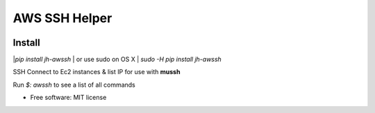 ==============
AWS SSH Helper
==============


.. image:: https://img.shields.io/pypi/v/jh-awssh.svg
        :target: https://pypi.python.org/pypi/jh-awssh

.. image:: https://img.shields.io/travis/ibejohn818/awssh.svg
        :target: https://travis-ci.org/ibejohn818/awssh

.. image:: https://readthedocs.org/projects/awssh/badge/?version=latest
        :target: https://awssh.readthedocs.io/en/latest/?badge=latest
        :alt: Documentation Status

.. image:: https://pyup.io/repos/github/ibejohn818/awssh/shield.svg
     :target: https://pyup.io/repos/github/ibejohn818/awssh/
     :alt: Updates

.. image:: https://codecov.io/gh/ibejohn818/awssh/branch/master/graph/badge.svg
  :target: https://codecov.io/gh/ibejohn818/awssh

Install
---------------
|`pip install jh-awssh`
| or use sudo on OS X
| `sudo -H pip install jh-awssh`


SSH Connect to Ec2 instances & list IP for use with **mussh**

Run `$: awssh` to see a list of all commands



* Free software: MIT license
